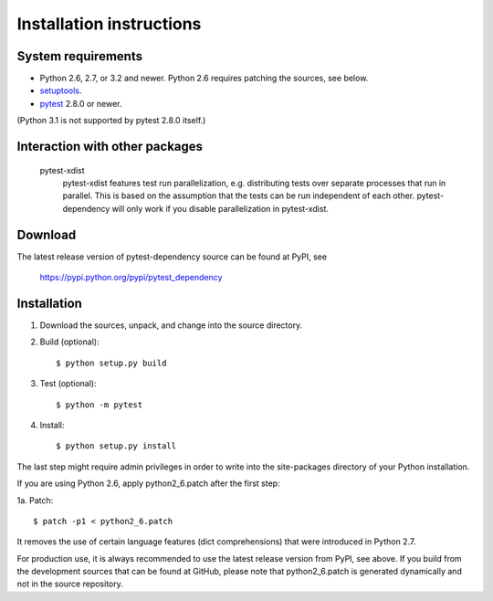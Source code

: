 Installation instructions
=========================

System requirements
-------------------

+ Python 2.6, 2.7, or 3.2 and newer.
  Python 2.6 requires patching the sources, see below.
+ `setuptools`_.
+ `pytest`_ 2.8.0 or newer.

(Python 3.1 is not supported by pytest 2.8.0 itself.)


Interaction with other packages
-------------------------------

   pytest-xdist
      pytest-xdist features test run parallelization,
      e.g. distributing tests over separate processes that run in
      parallel.  This is based on the assumption that the tests can be
      run independent of each other.  pytest-dependency will only work
      if you disable parallelization in pytest-xdist.

Download
--------

The latest release version of pytest-dependency source can be found at
PyPI, see

    https://pypi.python.org/pypi/pytest_dependency


Installation
------------

1. Download the sources, unpack, and change into the source directory.

2. Build (optional)::

     $ python setup.py build

3. Test (optional)::

     $ python -m pytest

4. Install::

     $ python setup.py install

The last step might require admin privileges in order to write into
the site-packages directory of your Python installation.

If you are using Python 2.6, apply python2_6.patch after the first
step:

1a. Patch::

     $ patch -p1 < python2_6.patch

It removes the use of certain language features (dict comprehensions)
that were introduced in Python 2.7.

For production use, it is always recommended to use the latest release
version from PyPI, see above.  If you build from the development
sources that can be found at GitHub, please note that python2_6.patch
is generated dynamically and not in the source repository.


.. _setuptools: http://pypi.python.org/pypi/setuptools/
.. _pytest: http://pytest.org/
